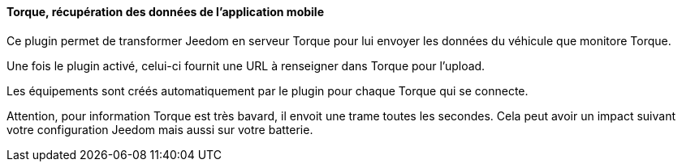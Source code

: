 ==== Torque, récupération des données de l'application mobile

Ce plugin permet de transformer Jeedom en serveur Torque pour lui envoyer les données du véhicule que monitore Torque.

Une fois le plugin activé, celui-ci fournit une URL à renseigner dans Torque pour l'upload.

Les équipements sont créés automatiquement par le plugin pour chaque Torque qui se connecte.

Attention, pour information Torque est très bavard, il envoit une trame toutes les secondes. Cela peut avoir un impact suivant votre configuration Jeedom mais aussi sur votre batterie.
